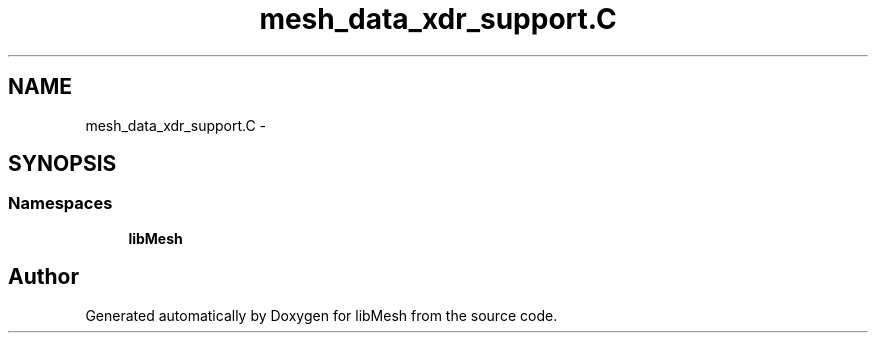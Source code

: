 .TH "mesh_data_xdr_support.C" 3 "Tue May 6 2014" "libMesh" \" -*- nroff -*-
.ad l
.nh
.SH NAME
mesh_data_xdr_support.C \- 
.SH SYNOPSIS
.br
.PP
.SS "Namespaces"

.in +1c
.ti -1c
.RI "\fBlibMesh\fP"
.br
.in -1c
.SH "Author"
.PP 
Generated automatically by Doxygen for libMesh from the source code\&.
